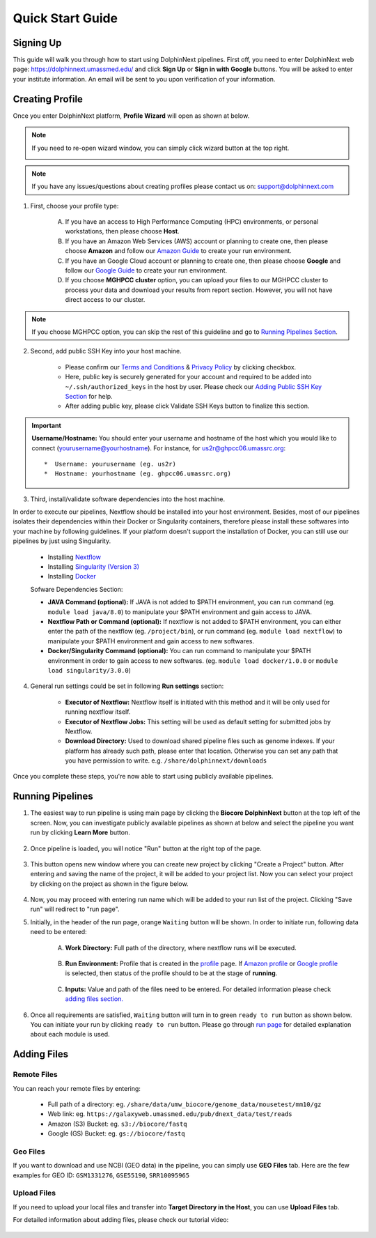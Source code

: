 *****************
Quick Start Guide
*****************

Signing Up
==========

This guide will walk you through how to start using DolphinNext pipelines. First off, you need to enter DolphinNext web page: https://dolphinnext.umassmed.edu/ and click **Sign Up** or **Sign in with Google** buttons. You will be asked to enter your institute information. An email will be sent to you upon verification of your information. 

.. image:: dolphinnext_images/sign_in.png
	:align: center
	:width: 99%

Creating Profile
================

Once you enter DolphinNext platform, **Profile Wizard** will open as shown at below. 

.. image:: dolphinnext_images/profilewizard_first.png
	:align: center
	:width: 99%

.. note::
    If you need to re-open wizard window, you can simply click wizard button at the top right.

    .. image:: dolphinnext_images/profilewizard_button.png
	   :align: center
	   :width: 45%

.. note:: If you have any issues/questions about creating profiles please contact us on: support@dolphinnext.com

1. First, choose your profile type:

    A. If you have an access to High Performance Computing (HPC) environments, or personal workstations, then please choose **Host**. 
    B. If you have an Amazon Web Services (AWS) account or planning to create one, then please choose **Amazon** and follow our `Amazon Guide <https://dolphinnext.readthedocs.io/en/latest/dolphinNext/profile.html#b-defining-amazon-profile>`_  to create your run environment.
    C. If you have an Google Cloud account or planning to create one, then please choose **Google** and follow our `Google Guide <https://dolphinnext.readthedocs.io/en/latest/dolphinNext/profile.html#c-defining-google-profile>`_ to create your run environment.
    D. If you choose **MGHPCC cluster** option, you can upload your files to our MGHPCC cluster to process your data and download your results from report section. However, you will not have direct access to our cluster.
    
.. note::  If you choose MGHPCC option, you can skip the rest of this guideline and go to `Running Pipelines Section <quick.html#running-pipelines>`_.
        
2. Second, add public SSH Key into your host machine.

    -  Please confirm our `Terms and Conditions <https://dolphinnext.umassmed.edu/php/terms.php>`_ & `Privacy Policy <https://dolphinnext.umassmed.edu/php/privacy.php>`_ by clicking checkbox.
    -  Here, public key is securely generated for your account and required to be added into ``~/.ssh/authorized_keys`` in the host by user. Please check our `Adding Public SSH Key Section <public_ssh_key.html>`_ for help. 
    -  After adding public key, please click Validate SSH Keys button to finalize this section.
    
.. important::  **Username/Hostname:** You should enter your username and hostname of the host which you would like to connect (yourusername@yourhostname). For instance, for us2r@ghpcc06.umassrc.org::
    
        *  Username: yourusername (eg. us2r)
        *  Hostname: yourhostname (eg. ghpcc06.umassrc.org)
    

3. Third, install/validate software dependencies into the host machine.

In order to execute our pipelines, Nextflow should be installed into your host environment. Besides, most of our pipelines isolates their dependencies within their Docker or Singularity containers, therefore please install these softwares into your machine by following guidelines. If your platform doesn't support the installation of Docker, you can still use our pipelines by just using Singularity.
    
    -  Installing `Nextflow <faq.html#how-can-i-install-nextflow>`_ 
    -  Installing `Singularity (Version 3) <faq.html#how-can-i-install-singularity>`_ 
    -  Installing `Docker <faq.html#how-can-i-install-docker>`_ 

    
    Sofware Dependencies Section:

    -  **JAVA Command (optional):** If JAVA is not added to $PATH environment, you can run command (eg. ``module load java/8.0``) to manipulate your $PATH environment and gain access to JAVA.
    
    -  **Nextflow Path or Command (optional):** If nextflow is not added to $PATH environment, you can either enter the path of the nextflow (eg. ``/project/bin``), or run command (eg. ``module load nextflow``) to manipulate your $PATH environment and gain access to new softwares. 
    
    -  **Docker/Singularity Command (optional):** You can run command to manipulate your $PATH environment in order to gain access to new softwares. (eg. ``module load docker/1.0.0`` or ``module load singularity/3.0.0``) 
    
4. General run settings could be set in following **Run settings** section:

    -  **Executor of Nextflow:** Nextflow itself is initiated with this method and it will be only used for running nextflow itself.
    
    -  **Executor of Nextflow Jobs:** This setting will be used as default setting for submitted jobs by Nextflow.
    
    -  **Download Directory:** Used to download shared pipeline files such as genome indexes. If your platform has already such path, please enter that location. Otherwise you can set any path that you have permission to write. e.g. ``/share/dolphinnext/downloads``

Once you complete these steps, you're now able to start using publicly available pipelines.


Running Pipelines
=================

.. raw:: html

    <div style="position: relative; padding-bottom: 56.25%; height: 0; overflow: hidden; max-width: 100%; height: auto;">
        <iframe src="https://www.youtube.com/embed/gaq_LwewFPA" frameborder="0" allowfullscreen style="position: absolute; top: 0; left: 0; width: 100%; height: 100%;"></iframe>
    </div>
    </br>


1. The easiest way to run pipeline is using main page by clicking the **Biocore DolphinNext** button at the top left of the screen. Now, you can investigate publicly available pipelines as shown at below and select the pipeline you want run by clicking **Learn More** button.

    .. image:: dolphinnext_images/main_page.png
	   :align: center


2. Once pipeline is loaded, you will notice "Run" button at the right top of the page.


    .. image:: dolphinnext_images/project_runbutton.png
	   :align: center
	   :width: 35%


3. This button opens new window where you can create new project by clicking "Create a Project" button. After entering and saving the name of the project, it will be added to your project list. Now you can select your project by clicking on the project as shown in the figure below.

    .. image:: dolphinnext_images/project_pipeselect.png
	   :align: center

4. Now, you may proceed with entering run name which will be added to your run list of the project. Clicking "Save run" will redirect to "run page".

5. Initially, in the header of the run page, orange ``Waiting`` button will be shown. In order to initiate run, following data need to be entered:

    .. image:: dolphinnext_images/run_header_waiting.png
	   :align: center

    A. **Work Directory:**  Full path of the directory, where nextflow runs will be executed.
    
        .. image:: dolphinnext_images/run_params_work.png
	   :align: center
	   :width: 99%
    
    B. **Run Environment:** Profile that is created in the `profile <profile.html>`_  page. If `Amazon profile <profile.html#b-defining-amazon-profile>`_ or `Google profile <profile.html#c-defining-google-profile>`_ is selected, then status of the profile should to be at the stage of **running**.
    
        .. image:: dolphinnext_images/run_params_env.png
	   :align: center
	   :width: 99%
    
    C. **Inputs:** Value and path of the files need to be entered. For detailed information please check `adding files section. <quick.html#adding-files>`_ 

        .. image:: dolphinnext_images/run_params_inputs.png
	   :align: center
	   :width: 50%


6. Once all requirements are satisfied, ``Waiting`` button will turn in to green ``ready to run`` button as shown below. You can initiate your run by clicking ``ready to run`` button. Please go through `run page <run.html>`_ for detailed explanation about each module is used.
    
    .. image:: dolphinnext_images/run_header_ready.png
	   :align: center



Adding Files
============

Remote Files
------------
You can reach your remote files by entering:

    - Full path of a directory: eg. ``/share/data/umw_biocore/genome_data/mousetest/mm10/gz``
    - Web link: eg. ``https://galaxyweb.umassmed.edu/pub/dnext_data/test/reads``
    - Amazon (S3) Bucket: eg. ``s3://biocore/fastq``
    - Google (GS) Bucket: eg. ``gs://biocore/fastq``

Geo Files
---------

If you want to download and use NCBI (GEO data) in the pipeline, you can simply use **GEO Files** tab. Here are the few examples for GEO ID: ``GSM1331276``, ``GSE55190``, ``SRR10095965``
    
Upload Files
------------
If you need to upload your local files and transfer into **Target Directory in the Host**, you can use **Upload Files** tab.

For detailed information about adding files, please check our tutorial video:
        
    .. raw:: html

        <div style="position: relative; padding-bottom: 56.25%; height: 0; overflow: hidden; max-width: 100%; height: auto;">
            <iframe src="https://www.youtube.com/embed/3QaAqdyB11w" frameborder="0" allowfullscreen style="position: absolute; top: 0; left: 0; width: 100%; height: 100%;"></iframe>
        </div>
        </br>
 
 
 





